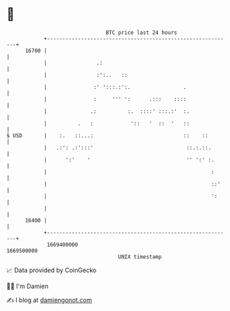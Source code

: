 * 👋

#+begin_example
                                   BTC price last 24 hours                    
               +------------------------------------------------------------+ 
         16700 |                                                            | 
               |                .:                                          | 
               |                :':..   ::                                  | 
               |               :' ':::.:':.                 .               | 
               |               :     ''' ':      .:::    ::::               | 
               |              .:          :.  ::::' :::.:'  :.              | 
               |          .   :            '::   '  ::  '   ::              | 
   $ USD       |    :.   ::...:                             ::    ::        | 
               |   .:': .:':::'                              ::.:.::.       | 
               |      ':'    '                               '' ':' :.      | 
               |                                                     :      | 
               |                                                     ::'    | 
               |                                                     ':     | 
               |                                                            | 
         16400 |                                                            | 
               +------------------------------------------------------------+ 
                1669400000                                        1669500000  
                                       UNIX timestamp                         
#+end_example
📈 Data provided by CoinGecko

🧑‍💻 I'm Damien

✍️ I blog at [[https://www.damiengonot.com][damiengonot.com]]
